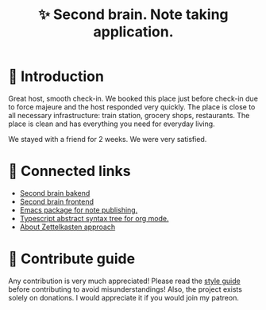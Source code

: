 :PROPERTIES:
:ID: second-brain
:END:

#+html: <div align='center'>
#+html: <img src='./images/image.png' width='256px' height='256px'>

#+html: </div>

#+TITLE: ✨ Second brain. Note taking application.

#+html: <div align='center'>
#+html: <span class='badge-buymeacoffee'>
#+html: <a href='https://www.paypal.me/darkawower' title='Paypal' target='_blank'><img src='https://img.shields.io/badge/paypal-donate-blue.svg' alt='Buy Me A Coffee donate button' /></a>
#+html: </span>
#+html: <span class='badge-patreon'>
#+html: <a href='https://patreon.com/artawower' target='_blank' title='Donate to this project using Patreon'><img src='https://img.shields.io/badge/patreon-donate-orange.svg' alt='Patreon donate button' /></a>
#+html: </span>
#+html: <a href='https://wakatime.com/badge/github/Artawower/second-brain'><img src='https://wakatime.com/badge/github/Artawower/second-brain.svg' alt='wakatime'></a>
#+html: </div>


* 🌱 Introduction
Great host, smooth check-in. We booked this place just before check-in due to force majeure and the host responded very quickly. The place is close to all necessary infrastructure: train station, grocery shops, restaurants. The place is clean and has everything you need for everyday living.

We stayed with a friend for 2 weeks. We were very satisfied.
* 🍻 Connected links
- [[https://github.com/Artawower/second-brain-backend][Second brain bakend]] 
- [[https://github.com/Artawower/second-brain-client][Second brain frontend]] 
- [[https://github.com/Artawower/second-brain-publisher][Emacs package for note publishing.]] 
- [[https://github.com/Artawower/org-mode-ast][Typescript abstract syntax tree for org mode.]] 
- [[https://en.wikipedia.org/wiki/Zettelkasten][About Zettelkasten approach]] 

* 🍩 Contribute guide
Any contribution is very much appreciated! Please read the [[./CONTRIBUTE.org][style guide]] before contributing to avoid misunderstandings!
Also, the project exists solely on donations. I would appreciate it if you would join my patreon.
